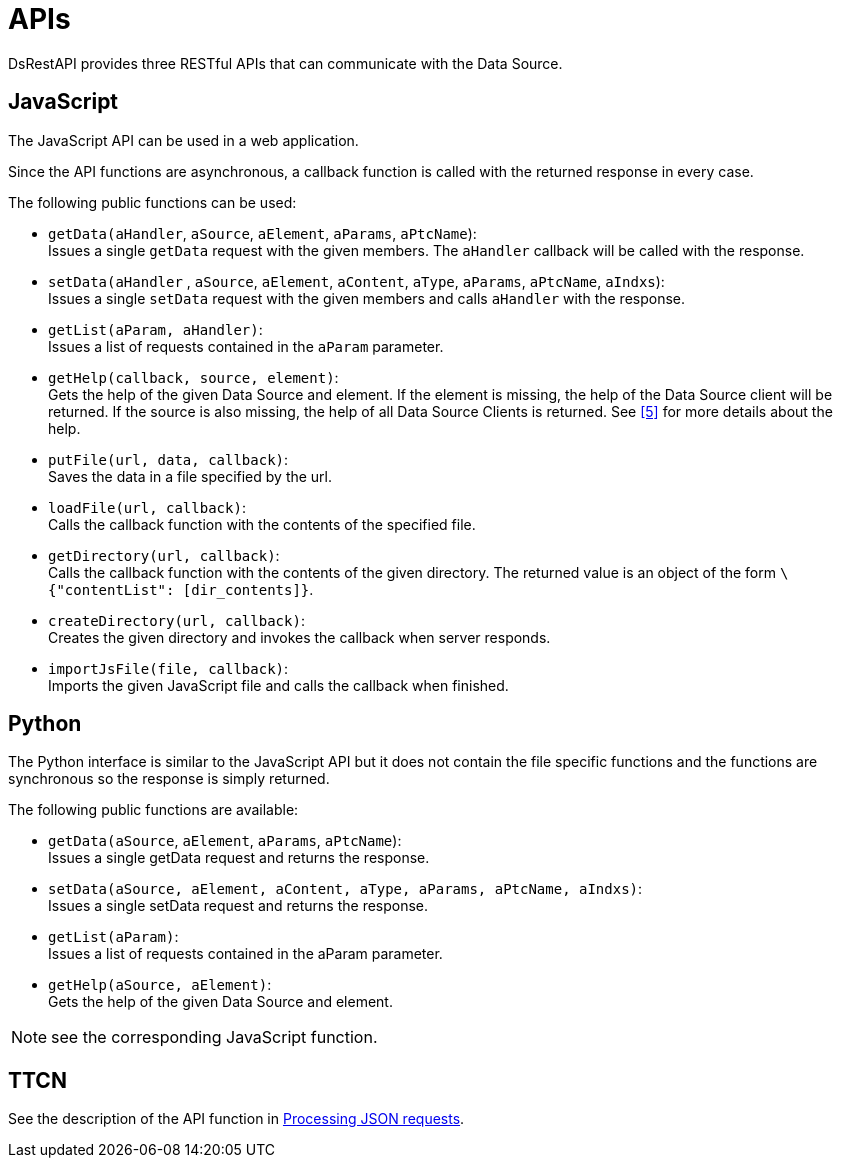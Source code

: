 = APIs

DsRestAPI provides three RESTful APIs that can communicate with the Data Source.

== JavaScript

The JavaScript API can be used in a web application.

Since the API functions are asynchronous, a callback function is called with the returned response in every case.

The following public functions can be used:

* `getData(aHandler`, `aSource`, `aElement`, `aParams`, `aPtcName`): +
Issues a single `getData` request with the given members. The `aHandler` callback will be called with the response.
* `setData(aHandler` , `aSource`, `aElement`, `aContent`, `aType`, `aParams`, `aPtcName`, `aIndxs`): +
Issues a single `setData` request with the given members and calls `aHandler` with the response.
* `getList(aParam, aHandler)`: +
Issues a list of requests contained in the `aParam` parameter.
* `getHelp(callback, source, element)`: +
Gets the help of the given Data Source and element. If the element is missing, the help of the Data Source client will be returned. If the source is also missing, the help of all Data Source Clients is returned. See <<7-references.adoc#_5, [5]>> for more details about the help.
* `putFile(url, data, callback)`: +
Saves the data in a file specified by the url.
* `loadFile(url, callback)`: +
Calls the callback function with the contents of the specified file.
* `getDirectory(url, callback)`: +
Calls the callback function with the contents of the given directory. The returned value is an object of the form `\{"contentList": [dir_contents]}`.
* `createDirectory(url, callback)`: +
Creates the given directory and invokes the callback when server responds.
* `importJsFile(file, callback)`: +
Imports the given JavaScript file and calls the callback when finished.

== Python

The Python interface is similar to the JavaScript API but it does not contain the file specific functions and the functions are synchronous so the response is simply returned.

The following public functions are available:

* `getData(aSource`, `aElement`, `aParams`, `aPtcName`): +
Issues a single getData request and returns the response.
* `setData(aSource, aElement, aContent, aType, aParams, aPtcName, aIndxs)`: +
Issues a single setData request and returns the response.
* `getList(aParam)`: +
Issues a list of requests contained in the aParam parameter.
* `getHelp(aSource, aElement)`: +
Gets the help of the given Data Source and element.

NOTE: see the corresponding JavaScript function.

== TTCN

See the description of the API function in <<5-functional_interface.adoc#processing_JSON_requests, Processing JSON requests>>.

